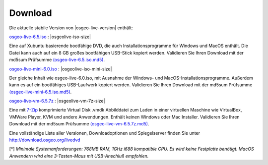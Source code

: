 .. Writing Tip:
  there a several replacements defined in conf.py in the root doc folder
  do not replace |osgeolive-iso-size|, |osgeolive-iso-mini-size| and |osgeolive-vm-7z-size|

Download
================================================================================

Die aktuelle stabile Version von |osgeo-live-version| enthält:

.. image:: ../images/download_buttons/download-dvd.png
  :alt: iso-Datei mit windows Installer herunterladen
  :align: left
  :target: http://download.osgeo.org/livedvd/release/6.5/osgeo-live-6.5.iso/download

`osgeo-live-6.5.iso <http://download.osgeo.org/livedvd/release/6.5/osgeo-live-6.5.iso/download>`_ : |osgeolive-iso-size|

Eine auf Xubuntu basierende bootfähige DVD, die auch Installationsprogramme für Windows und MacOS enthält. Die Datei kann auch auf ein 8 GB großes bootfähigen USB-Stick kopiert werden. Validieren Sie Ihren Download mit der md5sum Prüfsumme `(osgeo-live-6.5.iso.md5) <http://download.osgeo.org/livedvd/release/6.5/osgeo-live-6.5.iso.md5/download>`_.

.. image:: ../images/download_buttons/download-mini.png
  :alt: ISO Datei ohne Windows und MacOS Installationsprogramme herunterladen.
  :align: left
  :target: http://download.osgeo.org/livedvd/release/6.0/osgeo-live-mini-6.0.iso/download

`osgeo-live-mini-6.0.iso <http://download.osgeo.org/livedvd/release/6.0/osgeo-live-mini-6.0.iso/download>`_ : |osgeolive-iso-mini-size|

Der gleiche Inhalt wie osgeo-live-6.0.iso,  mit Ausnahme der Windows- und MacOS-Installationsprogramme. Außerdem kann es auf ein bootfähiges USB-Laufwerk kopiert werden. Validieren Sie Ihren Download mit der md5sum Prüfsumme `(osgeo-live-mini-6.5.iso.md5) <http://download.osgeo.org/livedvd/release/6.5/osgeo-live-mini-6.5.iso.md5/download>`_.

.. image:: ../images/download_buttons/download-vm.png
  :alt: Download 7-zip of a Virtual Machine without Windows and Mac installers
  :align: left
  :target: http://download.osgeo.org/livedvd/release/6.5/osgeo-live-vm-6.5.7z/download

`osgeo-live-vm-6.5.7z <http://download.osgeo.org/livedvd/release/6.5/osgeo-live-vm-6.5.7z/download>`_ : |osgeolive-vm-7z-size|

Eine mit `7-Zip <http://www.7-zip.org/>`_ komprimierte Virtual Disk .vmdk Abbilddatei zum Laden in einer virtuellen Maschine wie VirtualBox, VMWare Player, KVM und andere Anwendungen. Enthält keinen Windows oder Mac Installer. Validieren Sie Ihren Download mit der md5sum Prüfsumme `(osgeo-live-vm-6.5.7z.md5) <http://download.osgeo.org/livedvd/release/6.5/osgeo-live-vm-6.5.7z.md5/download>`_.


Eine vollständige Liste aller Versionen, Downloadoptionen und Spiegelserver finden Sie unter http://download.osgeo.org/livedvd

[*] `Minimale Systemanforderungen: 768MB RAM, 1GHz i688 kompatible
CPU. Es wird keine Festplatte benötigt. MacOS Anwendern wird eine 3-Tasten-Maus mit USB-Anschluß empfohlen.`
